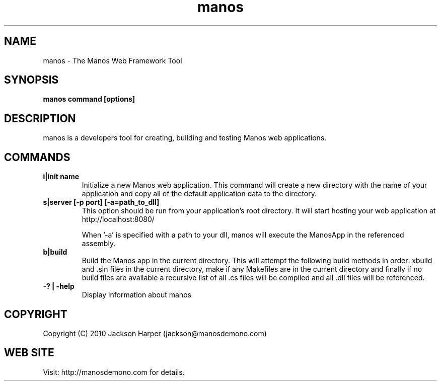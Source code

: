 .TH "manos" 1
.SH NAME
manos \- The Manos Web Framework Tool
.SH SYNOPSIS
.B manos command [options]
.SH DESCRIPTION
manos is a developers tool for creating, building and testing Manos
web applications.
.SH COMMANDS
.TP
.B i|init name
Initialize a new Manos web application. This command will create a new
directory with the name of your application and copy all of the
default application data to the directory.
.TP
.B s|server [-p port] [-a=path_to_dll]
This option should be run from your application's root directory. It
will start hosting your web application at http://localhost:8080/

When '-a' is specified with a path to your dll, manos will execute 
the ManosApp in the referenced assembly.
.TP
.B b|build
Build the Manos app in the current directory. This will attempt the
following build methods in order: xbuild and .sln files in the current
directory, make if any Makefiles are in the current directory and
finally if no build files are available a recursive list of all .cs
files will be compiled and all .dll files will be referenced.
.TP
.B -? | -help
Display information about manos
.PP
.SH COPYRIGHT
Copyright (C) 2010 Jackson Harper (jackson@manosdemono.com)
.SH WEB SITE
Visit: http://manosdemono.com for details.

